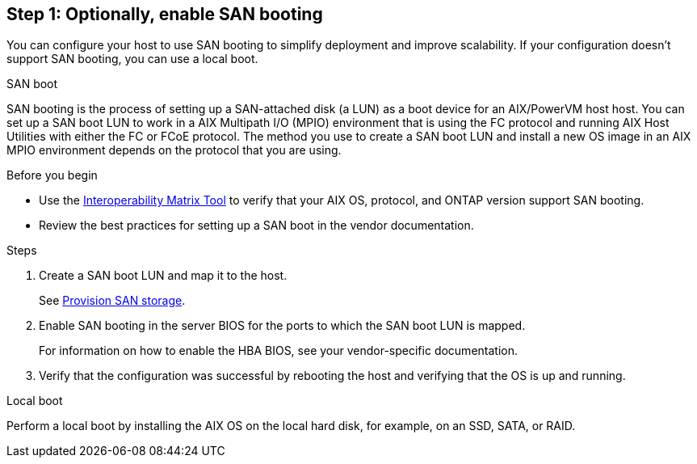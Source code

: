 == Step 1: Optionally, enable SAN booting
You can configure your host to use SAN booting to simplify deployment and improve scalability. If your configuration doesn't support SAN booting, you can use a local boot.

[role="tabbed-block"]
====
.SAN boot
--
SAN booting is the process of setting up a SAN-attached disk (a LUN) as a boot device for an AIX/PowerVM host host. You can set up a SAN boot LUN to work in a AIX Multipath I/O (MPIO) environment that is using the FC protocol and running AIX Host Utilities with either the FC or FCoE protocol. The method you use to create a SAN boot LUN and install a new OS image in an AIX MPIO environment depends on the protocol that you are using. 

.Before you begin
* Use the link:https://mysupport.netapp.com/matrix/#welcome[Interoperability Matrix Tool^] to verify that your AIX OS, protocol, and ONTAP version support SAN booting.
* Review the best practices for setting up a SAN boot in the vendor documentation.

.Steps
. Create a SAN boot LUN and map it to the host.
+
See https://docs.netapp.com/us-en/ontap/san-admin/provision-storage.html[Provision SAN storage^].
. Enable SAN booting in the server BIOS for the ports to which the SAN boot LUN is mapped.
+
For information on how to enable the HBA BIOS, see your vendor-specific documentation.

. Verify that the configuration was successful by rebooting the host and verifying that the OS is up and running.
--

.Local boot
--
Perform a local boot by installing the AIX OS on the local hard disk, for example, on an SSD, SATA, or RAID.
--

====
